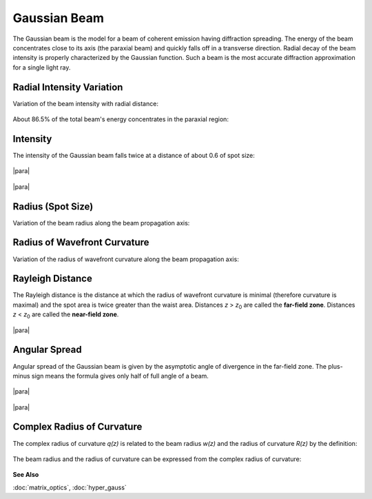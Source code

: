 .. index:: single: gaussian beam

Gaussian Beam
=============

.. |z0| replace:: *z*\ :sub:`0`

The Gaussian beam is the model for a beam of coherent emission having diffraction spreading. The energy of the beam concentrates close to its axis (the paraxial beam) and quickly falls off in a transverse direction. Radial decay of the beam intensity is properly characterized by the Gaussian function. Such a beam is the most accurate diffraction approximation for a single light ray.

Radial Intensity Variation
--------------------------

Variation of the beam intensity with radial distance:

    .. image:: img/gauss_intensity.png
    
About 86.5% of the total beam's energy concentrates in the paraxial region:

    .. image:: img/gauss_energy.png
  
  
.. index:: single: width at half-maximum
.. index:: single: full width at half-maximum
.. index:: single: FWHM
    
Intensity
---------

The intensity of the Gaussian beam falls twice at a distance of about 0.6 of spot size:

    .. image:: img/gauss_fwhm.png
    
|para|

    .. image:: img/gauss_profile.png
    
|para|

    .. image:: img/gauss_profiles.png
    
    
    
.. _gauss-radius:
.. index:: single: radius of gaussian beam
.. index:: single: spot size of gaussian beam

Radius (Spot Size)
------------------

Variation of the beam radius along the beam propagation axis:

    .. image:: img/gauss_size_z.png
    
 
.. index:: single: wavefront of gaussian beam
.. index:: single: curvature of wavefront of gaussian beam
.. index:: single: radius of wavefront curvature of gaussian beam

Radius of Wavefront Curvature
-----------------------------

Variation of the radius of wavefront curvature along the beam propagation axis:

    .. image:: img/gauss_front_z.png
    
   
.. _gauss_confocal:
.. index:: single: rayleigh distance
.. index:: single: far-field zone
.. index:: single: near-field zone

Rayleigh Distance
-----------------

The Rayleigh distance is the distance at which the radius of wavefront curvature is minimal (therefore curvature is maximal) and the spot area is twice greater than the waist area. Distances *z* > |z0| are called the **far-field zone**. Distances *z* < |z0| are called the **near-field zone**.

    .. image:: img/gauss_z0.png

|para|

    .. image:: img/gauss_curvature.png

 
.. index:: single: divergence of gaussian beam
.. index:: single: angle of gaussian beam
 
Angular Spread
--------------
 
Angular spread of the Gaussian beam is given by the asymptotic angle of divergence in the far-field zone. The plus-minus sign means the formula gives only half of full angle of a beam.

    .. image:: img/gauss_vs.png
    
|para|

    .. image:: img/gauss_caustic.png
    
|para|

    .. image:: img/gauss_caustics.png
    
    
.. index:: single: complex radius of curvature
    
Complex Radius of Curvature
---------------------------

The complex radius of curvature *q(z)* is related to the beam radius *w(z)* and the radius of curvature *R(z)* by the definition:

    .. image:: img/gauss_q.png
    
The beam radius and the radius of curvature can be expressed from the complex radius of curvature: 

    .. image:: img/gauss_q_r_w.png
    

**See Also**

:doc:`matrix_optics`, :doc:`hyper_gauss`

